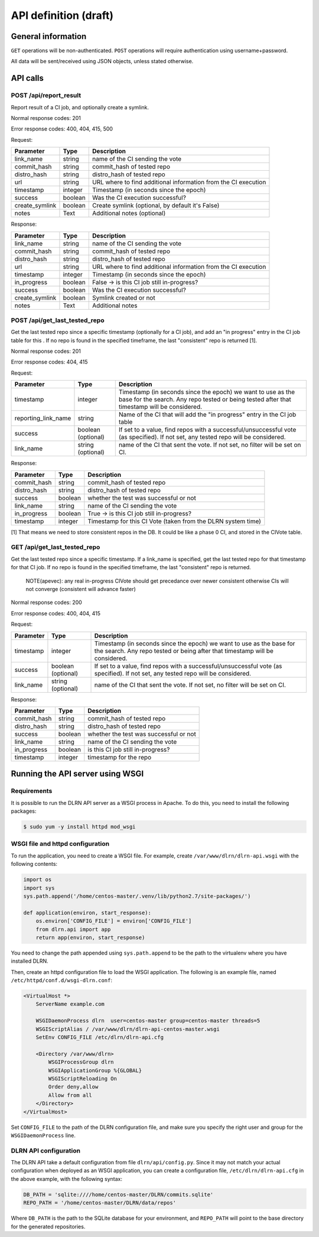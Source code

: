 ######################
API definition (draft)
######################

*******************
General information
*******************

``GET`` operations will be non-authenticated. ``POST`` operations will require authentication using username+password.

All data will be sent/received using JSON objects, unless stated otherwise.

*********
API calls
*********

POST /api/report_result
-----------------------

Report result of a CI job, and optionally create a symlink.

Normal response codes: 201

Error response codes: 400, 404, 415, 500

Request:

==============  ==========  ==============================================================
  Parameter       Type                             Description
==============  ==========  ==============================================================
link_name       string      name of the CI sending the vote
commit_hash     string      commit_hash of tested repo
distro_hash     string      distro_hash of tested repo
url             string      URL where to find additional information from the CI execution
timestamp       integer     Timestamp (in seconds since the epoch)
success         boolean     Was the CI execution successful?
create_symlink  boolean     Create symlink (optional, by default it's False)
notes           Text        Additional notes (optional)
==============  ==========  ==============================================================

Response:

==============  ==========  ==============================================================
Parameter         Type                             Description
==============  ==========  ==============================================================
link_name       string      name of the CI sending the vote
commit_hash     string      commit_hash of tested repo
distro_hash     string      distro_hash of tested repo
url             string      URL where to find additional information from the CI execution
timestamp       integer     Timestamp (in seconds since the epoch)
in_progress     boolean     False -> is this CI job still in-progress?
success         boolean     Was the CI execution successful?
create_symlink  boolean     Symlink created or not
notes           Text        Additional notes
==============  ==========  ==============================================================

POST /api/get_last_tested_repo
------------------------------

Get the last tested repo since a specific timestamp (optionally for a CI job), and add an "in progress" entry in the CI job table for this . If no repo is found in the specified timeframe, the last "consistent" repo is returned [1].


Normal response codes: 201

Error response codes: 404, 415


Request:

===================  ==========  ==============================================================
       Parameter       Type                             Description
===================  ==========  ==============================================================
timestamp            integer     Timestamp (in seconds since the epoch) we want to use as the
                                 base for the search. Any repo tested or being tested after
                                 that timestamp will be considered.
reporting_link_name  string      Name of the CI that will add the "in progress" entry in the CI
                                 job table
success              boolean     If set to a value, find repos with a successful/unsuccessful
                     (optional)  vote (as specified). If not set, any tested repo will be
                                 considered.
link_name            string      name of the CI that sent the vote. If not set, no filter will
                     (optional)  be set on CI.
===================  ==========  ==============================================================

Response:

===================  ==========  ==============================================================
       Parameter       Type                             Description
===================  ==========  ==============================================================
commit_hash          string      commit_hash of tested repo
distro_hash          string      distro_hash of tested repo
success              boolean     whether the test was successful or not
link_name            string      name of the CI sending the vote
in_progress          boolean     True -> is this CI job still in-progress?
timestamp            integer     Timestamp for this CI Vote (taken from the DLRN system time)
===================  ==========  ==============================================================

[1] That means we need to store consistent repos in the DB. It could be like a phase 0 CI, and stored in the CIVote table.


GET /api/get_last_tested_repo
-----------------------------

Get the last tested repo since a specific timestamp. If a link_name is specified, get the last tested repo for that timestamp for that CI job. If no repo is found in the specified timeframe, the last "consistent" repo is returned.


    NOTE(apevec): any real in-progress CIVote should get precedance over newer consistent otherwise CIs will not converge (consistent will advance faster)


Normal response codes: 200

Error response codes: 400, 404, 415


Request:

===================  ==========  ==============================================================
       Parameter       Type                             Description
===================  ==========  ==============================================================
timestamp            integer     Timestamp (in seconds since the epoch) we want to use as the
                                 base for the search. Any repo tested or being after that
                                 timestamp will be considered.
success              boolean     If set to a value, find repos with a successful/unsuccessful
                     (optional)  vote (as specified). If not set, any tested repo will be
                                 considered.
link_name            string      name of the CI that sent the vote. If not set, no filter will
                     (optional)  be set on CI.
===================  ==========  ==============================================================

Response:

===================  ==========  ==============================================================
       Parameter       Type                             Description
===================  ==========  ==============================================================
commit_hash          string      commit_hash of tested repo
distro_hash          string      distro_hash of tested repo
success              boolean     whether the test was successful or not
link_name            string      name of the CI sending the vote
in_progress          boolean     is this CI job still in-progress?
timestamp            integer     timestamp for the repo
===================  ==========  ==============================================================

*********************************
Running the API server using WSGI
*********************************

Requirements
------------

It is possible to run the DLRN API server as a WSGI process in Apache. To do this, you need to install the following packages:


.. code-block:: bash

    $ sudo yum -y install httpd mod_wsgi

WSGI file and httpd configuration
---------------------------------

To run the application, you need to create a WSGI file. For example, create ``/var/www/dlrn/dlrn-api.wsgi`` with the following contents:

.. code-block:: python

    import os
    import sys
    sys.path.append('/home/centos-master/.venv/lib/python2.7/site-packages/')

    def application(environ, start_response):
        os.environ['CONFIG_FILE'] = environ['CONFIG_FILE']
        from dlrn.api import app
        return app(environ, start_response)

You need to change the path appended using ``sys.path.append`` to be the path to the virtualenv where you have installed DLRN.

Then, create an httpd configuration file to load the WSGI application. The following is an example file, named ``/etc/httpd/conf.d/wsgi-dlrn.conf``:

.. code-block:: none

    <VirtualHost *>
        ServerName example.com

        WSGIDaemonProcess dlrn  user=centos-master group=centos-master threads=5
        WSGIScriptAlias / /var/www/dlrn/dlrn-api-centos-master.wsgi
        SetEnv CONFIG_FILE /etc/dlrn/dlrn-api.cfg

        <Directory /var/www/dlrn>
            WSGIProcessGroup dlrn
            WSGIApplicationGroup %{GLOBAL}
            WSGIScriptReloading On
            Order deny,allow
            Allow from all
        </Directory>
    </VirtualHost>

Set ``CONFIG_FILE`` to the path of the DLRN configuration file, and make sure you specify the right user and group for the ``WSGIDaemonProcess`` line.

DLRN API configuration
----------------------

The DLRN API take a default configuration from file ``dlrn/api/config.py``. Since it may not match your actual configuration when deployed as an WSGI application, you can create a configuration file, ``/etc/dlrn/dlrn-api.cfg`` in the above example, with the following syntax:

.. code-block:: ini

    DB_PATH = 'sqlite:////home/centos-master/DLRN/commits.sqlite'
    REPO_PATH = '/home/centos-master/DLRN/data/repos'

Where ``DB_PATH`` is the path to the SQLite database for your environment, and ``REPO_PATH`` will point to the base directory for the generated repositories.
